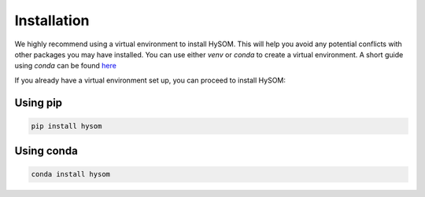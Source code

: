 Installation
=============

We highly recommend using a virtual environment to install HySOM. This will help you avoid any potential conflicts with other packages you may have installed. You can use either `venv` or `conda` to create a virtual environment. A short guide using `conda` can be found `here <conda_env_setup.html>`_

If you already have a virtual environment set up, you can proceed to install HySOM:

Using pip 
++++++++++++

.. code-block:: console

    pip install hysom  


Using conda
++++++++++++

.. code-block:: console

    conda install hysom  

